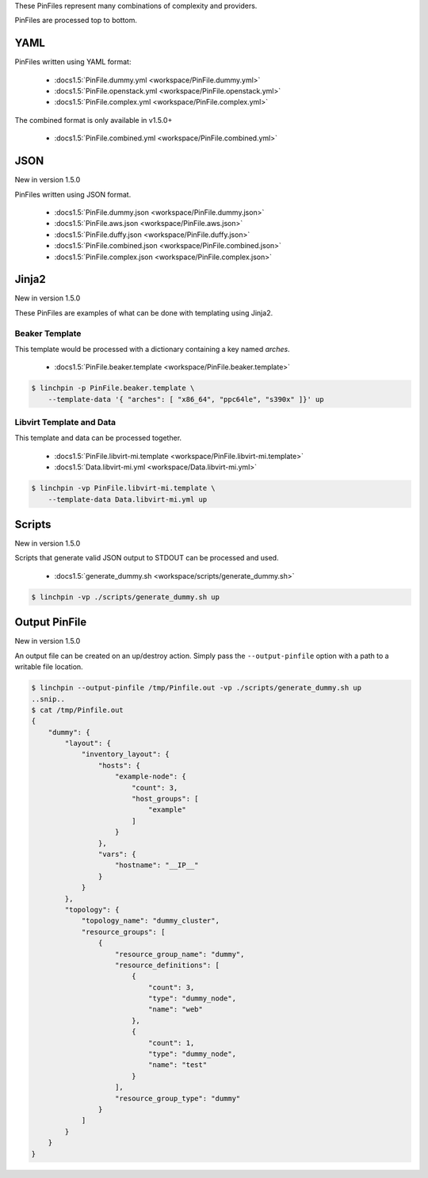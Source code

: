 These PinFiles represent many combinations of complexity and providers.

PinFiles are processed top to bottom.

YAML
````
PinFiles written using YAML format:

  * :docs1.5:`PinFile.dummy.yml <workspace/PinFile.dummy.yml>`
  * :docs1.5:`PinFile.openstack.yml <workspace/PinFile.openstack.yml>`
  * :docs1.5:`PinFile.complex.yml <workspace/PinFile.complex.yml>`

The combined format is only available in v1.5.0+

  * :docs1.5:`PinFile.combined.yml <workspace/PinFile.combined.yml>`

JSON
````

New in version 1.5.0

PinFiles written using JSON format.

  * :docs1.5:`PinFile.dummy.json <workspace/PinFile.dummy.json>`
  * :docs1.5:`PinFile.aws.json <workspace/PinFile.aws.json>`
  * :docs1.5:`PinFile.duffy.json <workspace/PinFile.duffy.json>`
  * :docs1.5:`PinFile.combined.json <workspace/PinFile.combined.json>`
  * :docs1.5:`PinFile.complex.json <workspace/PinFile.complex.json>`

Jinja2
``````

New in version 1.5.0

These PinFiles are examples of what can be done with templating using Jinja2.

Beaker Template
~~~~~~~~~~~~~~~

This template would be processed with a dictionary containing a key named `arches`.

  * :docs1.5:`PinFile.beaker.template <workspace/PinFile.beaker.template>`

.. code-block:: bash

    $ linchpin -p PinFile.beaker.template \
        --template-data '{ "arches": [ "x86_64", "ppc64le", "s390x" ]}' up

Libvirt Template and Data
~~~~~~~~~~~~~~~~~~~~~~~~~

This template and data can be processed together.

  * :docs1.5:`PinFile.libvirt-mi.template <workspace/PinFile.libvirt-mi.template>`
  * :docs1.5:`Data.libvirt-mi.yml <workspace/Data.libvirt-mi.yml>`

.. code-block:: bash

    $ linchpin -vp PinFile.libvirt-mi.template \
        --template-data Data.libvirt-mi.yml up

Scripts
```````

New in version 1.5.0

Scripts that generate valid JSON output to STDOUT can be processed and used.

  * :docs1.5:`generate_dummy.sh <workspace/scripts/generate_dummy.sh>`

.. code-block:: bash

    $ linchpin -vp ./scripts/generate_dummy.sh up

.. FIXME: change docs1.5 to example1.5

Output PinFile
``````````````

New in version 1.5.0

An output file can be created on an up/destroy action. Simply pass
the ``--output-pinfile`` option with a path to a writable file location.

.. code-block:: bash

    $ linchpin --output-pinfile /tmp/Pinfile.out -vp ./scripts/generate_dummy.sh up
    ..snip..
    $ cat /tmp/Pinfile.out
    {
        "dummy": {
            "layout": {
                "inventory_layout": {
                    "hosts": {
                        "example-node": {
                            "count": 3, 
                            "host_groups": [
                                "example"
                            ]
                        }
                    },
                    "vars": {
                        "hostname": "__IP__"
                    }
                }
            },
            "topology": {
                "topology_name": "dummy_cluster",
                "resource_groups": [
                    {
                        "resource_group_name": "dummy",
                        "resource_definitions": [
                            {
                                "count": 3,
                                "type": "dummy_node",
                                "name": "web"
                            },
                            {
                                "count": 1,
                                "type": "dummy_node",
                                "name": "test"
                            }
                        ],
                        "resource_group_type": "dummy"
                    }
                ]
            }
        }
    }

